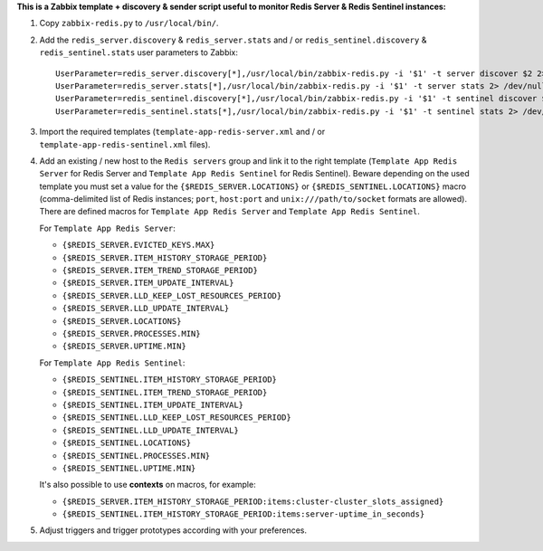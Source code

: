 **This is a Zabbix template + discovery & sender script useful to monitor Redis Server & Redis Sentinel instances:**

1. Copy ``zabbix-redis.py`` to ``/usr/local/bin/``.

2. Add the ``redis_server.discovery`` & ``redis_server.stats`` and / or ``redis_sentinel.discovery`` & ``redis_sentinel.stats`` user parameters to Zabbix::

    UserParameter=redis_server.discovery[*],/usr/local/bin/zabbix-redis.py -i '$1' -t server discover $2 2> /dev/null
    UserParameter=redis_server.stats[*],/usr/local/bin/zabbix-redis.py -i '$1' -t server stats 2> /dev/null
    UserParameter=redis_sentinel.discovery[*],/usr/local/bin/zabbix-redis.py -i '$1' -t sentinel discover $2 2> /dev/null
    UserParameter=redis_sentinel.stats[*],/usr/local/bin/zabbix-redis.py -i '$1' -t sentinel stats 2> /dev/null

3. Import the required templates (``template-app-redis-server.xml`` and / or ``template-app-redis-sentinel.xml`` files).

4. Add an existing / new host to the ``Redis servers`` group and link it to the right template (``Template App Redis Server`` for Redis Server and ``Template App Redis Sentinel`` for Redis Sentinel). Beware depending on the used template you must set a value for the ``{$REDIS_SERVER.LOCATIONS}`` or ``{$REDIS_SENTINEL.LOCATIONS}`` macro (comma-delimited list of Redis instances; ``port``, ``host:port`` and ``unix:///path/to/socket`` formats are allowed). There are defined macros for ``Template App Redis Server`` and ``Template App Redis Sentinel``.

   For ``Template App Redis Server``:

   * ``{$REDIS_SERVER.EVICTED_KEYS.MAX}``
   * ``{$REDIS_SERVER.ITEM_HISTORY_STORAGE_PERIOD}``
   * ``{$REDIS_SERVER.ITEM_TREND_STORAGE_PERIOD}``
   * ``{$REDIS_SERVER.ITEM_UPDATE_INTERVAL}``
   * ``{$REDIS_SERVER.LLD_KEEP_LOST_RESOURCES_PERIOD}``
   * ``{$REDIS_SERVER.LLD_UPDATE_INTERVAL}``
   * ``{$REDIS_SERVER.LOCATIONS}``
   * ``{$REDIS_SERVER.PROCESSES.MIN}``
   * ``{$REDIS_SERVER.UPTIME.MIN}``

   For ``Template App Redis Sentinel``:

   * ``{$REDIS_SENTINEL.ITEM_HISTORY_STORAGE_PERIOD}``
   * ``{$REDIS_SENTINEL.ITEM_TREND_STORAGE_PERIOD}``
   * ``{$REDIS_SENTINEL.ITEM_UPDATE_INTERVAL}``
   * ``{$REDIS_SENTINEL.LLD_KEEP_LOST_RESOURCES_PERIOD}``
   * ``{$REDIS_SENTINEL.LLD_UPDATE_INTERVAL}``
   * ``{$REDIS_SENTINEL.LOCATIONS}``
   * ``{$REDIS_SENTINEL.PROCESSES.MIN}``
   * ``{$REDIS_SENTINEL.UPTIME.MIN}``

   It's also possible to use **contexts** on macros, for example:

   * ``{$REDIS_SERVER.ITEM_HISTORY_STORAGE_PERIOD:items:cluster-cluster_slots_assigned}``
   * ``{$REDIS_SENTINEL.ITEM_HISTORY_STORAGE_PERIOD:items:server-uptime_in_seconds}``

5. Adjust triggers and trigger prototypes according with your preferences.
